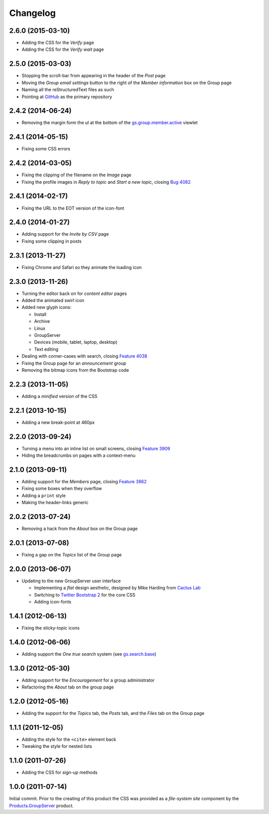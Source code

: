 Changelog
=========

2.6.0 (2015-03-10)
------------------

* Adding the CSS for the *Verify* page
* Adding the CSS for the *Verify wait* page

2.5.0 (2015-03-03)
------------------

* Stopping the scroll-bar from appearing in the header of the
  *Post* page
* Moving the *Group email settings* button to the right of the
  *Member information* box on the Group page
* Naming all the reStructuredText files as such
* Pointing at GitHub_ as the primary repository

.. _GitHub: https://github.com/groupserver/gs.content.css

2.4.2 (2014-06-24)
------------------

* Removing the margin form the ul at the bottom of the
  `gs.group.member.active`_ viewlet

.. _gs.group.member.active:
   https://github.com/groupserver/gs.group.member.active

2.4.1 (2014-05-15)
------------------

* Fixing some CSS errors

2.4.2 (2014-03-05)
------------------

* Fixing the clipping of the filename on the *Image* page
* Fixing the profile images in *Reply to topic* and *Start a new
  topic*, closing `Bug 4082`_

.. _Bug 4082: https://redmine.iopen.net/issues/4082

2.4.1 (2014-02-17)
------------------

* Fixing the URL to the EOT version of the icon-font

2.4.0 (2014-01-27)
------------------

* Adding support for the *Invite by CSV* page
* Fixing some clipping in posts

2.3.1 (2013-11-27)
------------------

* Fixing Chrome and Safari so they animate the loading icon

2.3.0 (2013-11-26)
------------------

* Turning the editor back on for *content editor* pages
* Added the animated swirl icon
* Added new glyph icons: 

  + Install
  + Archive
  + Linux
  + GroupServer
  + Devices (mobile, tablet, laptop, desktop)
  + Text editing

* Dealing with corner-cases with search, closing `Feature 4038`_
* Fixing the Group page for an *announcement* group
* Removing the bitmap icons from the Bootstrap code

.. _Feature 4038: https://redmine.iopen.net/issues/4038

2.2.3 (2013-11-05)
------------------

* Adding a *minified* version of the CSS

2.2.1 (2013-10-15)
------------------

* Adding a new break-point at 460px

2.2.0 (2013-09-24)
------------------

* Turning a menu into an inline list on small screens, closing
  `Feature 3909`_
* Hiding the breadcrumbs on pages with a context-menu

.. _Feature 3909: https://redmine.iopen.net/issues/3909

2.1.0 (2013-09-11)
------------------

* Adding support for the *Members* page, closing `Feature 3862`_
* Fixing some boxes when they overflow
* Adding a ``print`` style
* Making the header-links generic

.. _Feature 3862: https://redmine.iopen.net/issues/3862

2.0.2 (2013-07-24)
------------------

* Removing a hack from the *About* box on the Group page

2.0.1 (2013-07-08)
------------------

* Fixing a gap on the *Topics* list of the Group page

2.0.0 (2013-06-07)
------------------

* Updating to the new GroupServer user interface

  + Implementing a *flat* design aesthetic, designed by Mike
    Harding from `Cactus Lab`_
  + Switching to `Twitter Bootstrap 2`_ for the core CSS
  + Adding icon-fonts

.. _Cactus Lab: http://cactuslab.com/
.. _Twitter Bootstrap 2: http://getbootstrap.com/2.3.2


1.4.1 (2012-06-13)
------------------

* Fixing the sticky-topic icons

1.4.0 (2012-06-06)
------------------

* Adding support the *One true search* system (see
  `gs.search.base`_)

.. _gs.search.base: https://github.com/groupserver/gs.search.base

1.3.0 (2012-05-30)
------------------

* Adding support for the *Encouragement* for a group
  administrator
* Refactoring the *About* tab on the group page

1.2.0 (2012-05-16)
------------------

* Adding the support for the *Topics* tab, the *Posts* tab, and
  the *Files* tab on the Group page

1.1.1 (2011-12-05)
------------------

* Adding the style for the ``<cite>`` element back
* Tweaking the style for nested lists

1.1.0 (2011-07-26)
------------------

* Adding the CSS for sign-up methods

1.0.0 (2011-07-14)
------------------

Initial commit. Prior to the creating of this product the CSS was
provided as a *file-system site* component by the
`Products.GroupServer`_ product.

.. _Products.GroupServer:
   https://github.com/groupserver/Products.GroupServer

..  LocalWords:  CSS Changelog Refactoring minified reStructuredText GitHub

